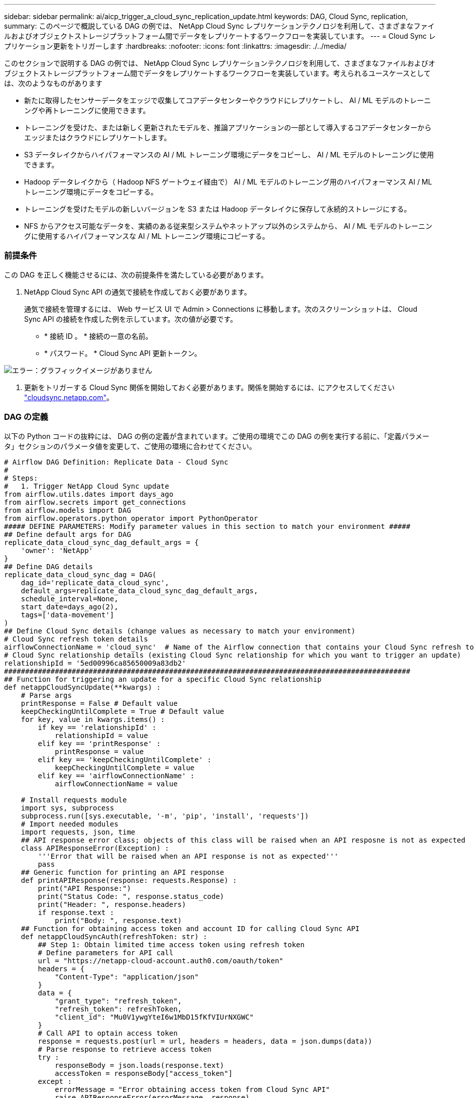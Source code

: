 ---
sidebar: sidebar 
permalink: ai/aicp_trigger_a_cloud_sync_replication_update.html 
keywords: DAG, Cloud Sync, replication, 
summary: このページで概説している DAG の例では、 NetApp Cloud Sync レプリケーションテクノロジを利用して、さまざまなファイルおよびオブジェクトストレージプラットフォーム間でデータをレプリケートするワークフローを実装しています。 
---
= Cloud Sync レプリケーション更新をトリガーします
:hardbreaks:
:nofooter: 
:icons: font
:linkattrs: 
:imagesdir: ./../media/


[role="lead"]
このセクションで説明する DAG の例では、 NetApp Cloud Sync レプリケーションテクノロジを利用して、さまざまなファイルおよびオブジェクトストレージプラットフォーム間でデータをレプリケートするワークフローを実装しています。考えられるユースケースとしては、次のようなものがあります

* 新たに取得したセンサーデータをエッジで収集してコアデータセンターやクラウドにレプリケートし、 AI / ML モデルのトレーニングや再トレーニングに使用できます。
* トレーニングを受けた、または新しく更新されたモデルを、推論アプリケーションの一部として導入するコアデータセンターからエッジまたはクラウドにレプリケートします。
* S3 データレイクからハイパフォーマンスの AI / ML トレーニング環境にデータをコピーし、 AI / ML モデルのトレーニングに使用できます。
* Hadoop データレイクから（ Hadoop NFS ゲートウェイ経由で） AI / ML モデルのトレーニング用のハイパフォーマンス AI / ML トレーニング環境にデータをコピーする。
* トレーニングを受けたモデルの新しいバージョンを S3 または Hadoop データレイクに保存して永続的ストレージにする。
* NFS からアクセス可能なデータを、実績のある従来型システムやネットアップ以外のシステムから、 AI / ML モデルのトレーニングに使用するハイパフォーマンスな AI / ML トレーニング環境にコピーする。




=== 前提条件

この DAG を正しく機能させるには、次の前提条件を満たしている必要があります。

. NetApp Cloud Sync API の通気で接続を作成しておく必要があります。
+
通気で接続を管理するには、 Web サービス UI で Admin > Connections に移動します。次のスクリーンショットは、 Cloud Sync API の接続を作成した例を示しています。次の値が必要です。

+
** * 接続 ID 。 * 接続の一意の名前。
** * パスワード。 * Cloud Sync API 更新トークン。




image:aicp_imageaa4.png["エラー：グラフィックイメージがありません"]

. 更新をトリガーする Cloud Sync 関係を開始しておく必要があります。関係を開始するには、にアクセスしてください http://cloudsync.netapp.com/["cloudsync.netapp.com"^]。




=== DAG の定義

以下の Python コードの抜粋には、 DAG の例の定義が含まれています。ご使用の環境でこの DAG の例を実行する前に、「定義パラメータ」セクションのパラメータ値を変更して、ご使用の環境に合わせてください。

....
# Airflow DAG Definition: Replicate Data - Cloud Sync
#
# Steps:
#   1. Trigger NetApp Cloud Sync update
from airflow.utils.dates import days_ago
from airflow.secrets import get_connections
from airflow.models import DAG
from airflow.operators.python_operator import PythonOperator
##### DEFINE PARAMETERS: Modify parameter values in this section to match your environment #####
## Define default args for DAG
replicate_data_cloud_sync_dag_default_args = {
    'owner': 'NetApp'
}
## Define DAG details
replicate_data_cloud_sync_dag = DAG(
    dag_id='replicate_data_cloud_sync',
    default_args=replicate_data_cloud_sync_dag_default_args,
    schedule_interval=None,
    start_date=days_ago(2),
    tags=['data-movement']
)
## Define Cloud Sync details (change values as necessary to match your environment)
# Cloud Sync refresh token details
airflowConnectionName = 'cloud_sync'  # Name of the Airflow connection that contains your Cloud Sync refresh token
# Cloud Sync relationship details (existing Cloud Sync relationship for which you want to trigger an update)
relationshipId = '5ed00996ca85650009a83db2'
################################################################################################
## Function for triggering an update for a specific Cloud Sync relationship
def netappCloudSyncUpdate(**kwargs) :
    # Parse args
    printResponse = False # Default value
    keepCheckingUntilComplete = True # Default value
    for key, value in kwargs.items() :
        if key == 'relationshipId' :
            relationshipId = value
        elif key == 'printResponse' :
            printResponse = value
        elif key == 'keepCheckingUntilComplete' :
            keepCheckingUntilComplete = value
        elif key == 'airflowConnectionName' :
            airflowConnectionName = value

    # Install requests module
    import sys, subprocess
    subprocess.run([sys.executable, '-m', 'pip', 'install', 'requests'])
    # Import needed modules
    import requests, json, time
    ## API response error class; objects of this class will be raised when an API resposne is not as expected
    class APIResponseError(Exception) :
        '''Error that will be raised when an API response is not as expected'''
        pass
    ## Generic function for printing an API response
    def printAPIResponse(response: requests.Response) :
        print("API Response:")
        print("Status Code: ", response.status_code)
        print("Header: ", response.headers)
        if response.text :
            print("Body: ", response.text)
    ## Function for obtaining access token and account ID for calling Cloud Sync API
    def netappCloudSyncAuth(refreshToken: str) :
        ## Step 1: Obtain limited time access token using refresh token
        # Define parameters for API call
        url = "https://netapp-cloud-account.auth0.com/oauth/token"
        headers = {
            "Content-Type": "application/json"
        }
        data = {
            "grant_type": "refresh_token",
            "refresh_token": refreshToken,
            "client_id": "Mu0V1ywgYteI6w1MbD15fKfVIUrNXGWC"
        }
        # Call API to optain access token
        response = requests.post(url = url, headers = headers, data = json.dumps(data))
        # Parse response to retrieve access token
        try :
            responseBody = json.loads(response.text)
            accessToken = responseBody["access_token"]
        except :
            errorMessage = "Error obtaining access token from Cloud Sync API"
            raise APIResponseError(errorMessage, response)
        ## Step 2: Obtain account ID
        # Define parameters for API call
        url = "https://cloudsync.netapp.com/api/accounts"
        headers = {
            "Content-Type": "application/json",
            "Authorization": "Bearer " + accessToken
        }
        # Call API to obtain account ID
        response = requests.get(url = url, headers = headers)
        # Parse response to retrieve account ID
        try :
            responseBody = json.loads(response.text)
            accountId = responseBody[0]["accountId"]
        except :
            errorMessage = "Error obtaining account ID from Cloud Sync API"
            raise APIResponseError(errorMessage, response)
        # Return access token and account ID
        return accessToken, accountId
    ## Function for monitoring the progress of the latest update for a specific Cloud Sync relationship
    def netappCloudSyncMonitor(refreshToken: str, relationshipId: str, keepCheckingUntilComplete: bool = True, printProgress: bool = True, printResponses: bool = False) :
        # Step 1: Obtain access token and account ID for accessing Cloud Sync API
        try :
            accessToken, accountId = netappCloudSyncAuth(refreshToken = refreshToken)
        except APIResponseError as err:
            if printResponse :
                errorMessage = err.args[0]
                response = err.args[1]
                print(errorMessage)
                printAPIResponse(response)
            raise
        # Step 2: Obtain status of the latest update; optionally, keep checking until the latest update has completed
        while True :
            # Define parameters for API call
            url = "https://cloudsync.netapp.com/api/relationships-v2/%s" % (relationshipId)
            headers = {
                "Accept": "application/json",
                "x-account-id": accountId,
                "Authorization": "Bearer " + accessToken
            }
            # Call API to obtain status of latest update
            response = requests.get(url = url, headers = headers)
            # Print API response
            if printResponses :
                printAPIResponse(response)
            # Parse response to retrieve status of latest update
            try :
                responseBody = json.loads(response.text)
                latestActivityType = responseBody["activity"]["type"]
                latestActivityStatus = responseBody["activity"]["status"]
            except :
                errorMessage = "Error retrieving status of latest update from Cloud Sync API"
                raise APIResponseError(errorMessage, response)

            # End execution if the latest update is complete
            if latestActivityType == "Sync" and latestActivityStatus == "DONE" :
                if printProgress :
                    print("Success: Cloud Sync update is complete.")
                break
            # Print message re: progress
            if printProgress :
                print("Cloud Sync update is not yet complete.")
            # End execution if calling program doesn't want to monitor until the latest update has completed
            if not keepCheckingUntilComplete :
                break
            # Sleep for 60 seconds before checking progress again
            print("Checking again in 60 seconds...")
            time.sleep(60)
    # Retrieve Cloud Sync refresh token from Airflow connection
    connections = get_connections(conn_id = airflowConnectionName)
    cloudSyncConnection = connections[0]    # Assumes that you only have one connection with the specified conn_id configured in Airflow
    refreshToken = cloudSyncConnection.password

    # Step 1: Obtain access token and account ID for accessing Cloud Sync API
    try :
        accessToken, accountId = netappCloudSyncAuth(refreshToken = refreshToken)
    except APIResponseError as err:
        errorMessage = err.args[0]
        response = err.args[1]
        print(errorMessage)
        if printResponse :
            printAPIResponse(response)
        raise
    # Step 2: Trigger Cloud Sync update
    # Define parameters for API call
    url = "https://cloudsync.netapp.com/api/relationships/%s/sync" % (relationshipId)
    headers = {
        "Content-Type": "application/json",
        "Accept": "application/json",
        "x-account-id": accountId,
        "Authorization": "Bearer " + accessToken
    }
    # Call API to trigger update
    print("Triggering Cloud Sync update.")
    response = requests.put(url = url, headers = headers)
    # Check for API response status code of 202; if not 202, raise error
    if response.status_code != 202 :
        errorMessage = "Error calling Cloud Sync API to trigger update."
        if printResponse :
            print(errorMessage)
            printAPIResponse(response)
        raise APIResponseError(errorMessage, response)
    # Print API response
    if printResponse :
        print("Note: Status Code 202 denotes that update was successfully triggered.")
        printAPIResponse(response)

    print("Checking progress.")
    netappCloudSyncMonitor(refreshToken = refreshToken, relationshipId = relationshipId, keepCheckingUntilComplete = keepCheckingUntilComplete, printResponses = printResponse)
# Define DAG steps/workflow
with replicate_data_cloud_sync_dag as dag :
    # Define step to trigger a NetApp Cloud Sync update
    trigger_cloud_sync = PythonOperator(
        task_id='trigger-cloud-sync',
        python_callable=netappCloudSyncUpdate,
        op_kwargs={
            'airflowConnectionName': airflowConnectionName,
            'relationshipId': relationshipId
        },
        dag=dag
    )
....
link:aicp_trigger_an_xcp_copy_or_sync_operation.html["次の手順では、 XCP Copy または Sync 操作をトリガーします"]
